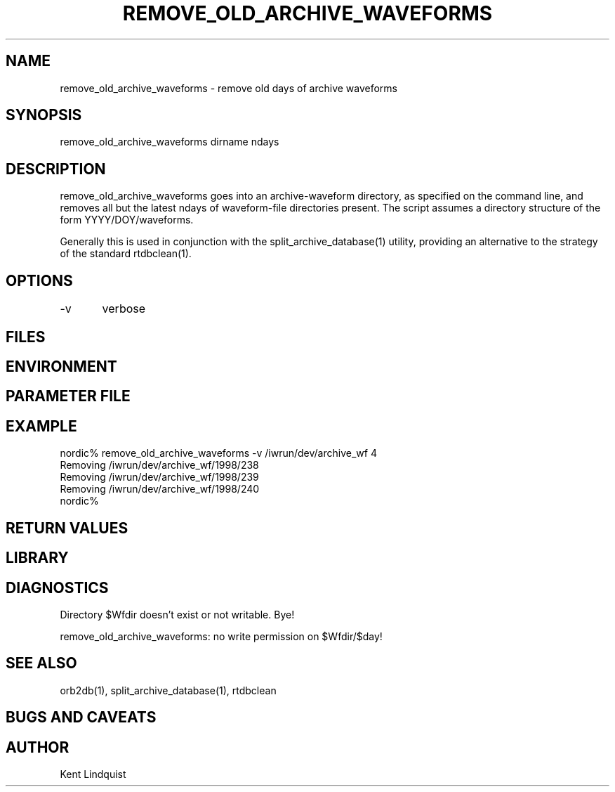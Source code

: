 .\" $Name$ $Date$
.TH REMOVE_OLD_ARCHIVE_WAVEFORMS 1 "$Date$"
.SH NAME
remove_old_archive_waveforms \- remove old days of archive waveforms 
.SH SYNOPSIS
.nf
remove_old_archive_waveforms \[-v\] dirname ndays
.fi
.SH DESCRIPTION
remove_old_archive_waveforms goes into an archive-waveform directory, as
specified on the command line, and removes all but the latest ndays of 
waveform-file directories present. The script assumes a directory structure
of the form YYYY/DOY/waveforms. 

Generally this is used in conjunction with the split_archive_database(1) 
utility, providing an alternative to the strategy of the standard rtdbclean(1).
.SH OPTIONS
-v	verbose
.SH FILES
.SH ENVIRONMENT
.SH PARAMETER FILE
.SH EXAMPLE
.nf
nordic% remove_old_archive_waveforms -v /iwrun/dev/archive_wf 4
Removing /iwrun/dev/archive_wf/1998/238
Removing /iwrun/dev/archive_wf/1998/239
Removing /iwrun/dev/archive_wf/1998/240
nordic%
.fi
.RS .2i
.RE
.SH RETURN VALUES
.SH LIBRARY
.SH DIAGNOSTICS
.nf
Directory $Wfdir doesn't exist or not writable. Bye!

remove_old_archive_waveforms: no write permission on $Wfdir/$day!
.fi
.SH "SEE ALSO"
.nf
orb2db(1), split_archive_database(1), rtdbclean
.fi
.SH "BUGS AND CAVEATS"
.SH AUTHOR
Kent Lindquist
